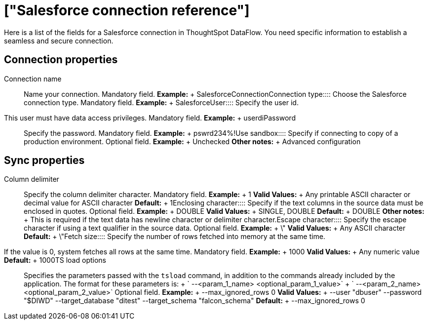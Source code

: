 = ["Salesforce connection reference"]
:last_updated: 07/03/2020
:permalink: /:collection/:path.html
:sidebar: mydoc_sidebar
:summary: Learn about the fields used to create a Salesforce connection with ThoughtSpot DataFlow.

Here is a list of the fields for a Salesforce connection in ThoughtSpot DataFlow.
You need specific information to establish a seamless and secure connection.

== Connection properties
+++<dlentry id="dataflow-salesforce-conn-connection-name">+++Connection name:::: Name your connection. Mandatory field. *Example:* + SalesforceConnection+++</dlentry>++++++<dlentry id="dataflow-salesforce-conn-connection-type">+++Connection type:::: Choose the Salesforce connection type. Mandatory field. *Example:* + Salesforce+++</dlentry>++++++<dlentry id="dataflow-salesforce-conn-user">+++User::::
Specify the user id.
This user must have data access privileges. Mandatory field. *Example:* + userdi+++</dlentry>++++++<dlentry id="dataflow-salesforce-conn-password">+++Password:::: Specify the password. Mandatory field. *Example:* + pswrd234%!+++</dlentry>++++++<dlentry id="dataflow-salesforce-conn-use-sandbox">+++Use sandbox:::: Specify if connecting to copy of a production environment. Optional field. *Example:* + Unchecked *Other notes:* + Advanced configuration+++</dlentry>+++

== Sync properties
+++<dlentry id="dataflow-salesforce-sync-column-delimiter">+++Column delimiter:::: Specify the column delimiter character. Mandatory field. *Example:* + 1 *Valid Values:* + Any printable ASCII character or decimal value for ASCII character *Default:* + 1+++</dlentry>++++++<dlentry id="dataflow-salesforce-sync-enclosing-character">+++Enclosing character:::: Specify if the text columns in the source data must be enclosed in quotes. Optional field. *Example:* + DOUBLE *Valid Values:* + SINGLE, DOUBLE *Default:* + DOUBLE *Other notes:* + This is required if the text data has newline character or delimiter character.+++</dlentry>++++++<dlentry id="dataflow-salesforce-sync-escape-character">+++Escape character:::: Specify the escape character if using a text qualifier in the source data. Optional field. *Example:* + \" *Valid Values:* + Any ASCII character *Default:* + \"+++</dlentry>++++++<dlentry id="dataflow-salesforce-sync-fetch-size">+++Fetch size::::
Specify the number of rows fetched into memory at the same time.
If the value is 0, system fetches all rows at the same time. Mandatory field. *Example:* + 1000 *Valid Values:* + Any numeric value *Default:* + 1000+++</dlentry>++++++<dlentry id="dataflow-salesforce-sync-ts-load-options">+++TS load options::::
Specifies the parameters passed with the `tsload` command, in addition to the commands already included by the application.
The format for these parameters is: + ` --<param_1_name> <optional_param_1_value>` + ` --<param_2_name> <optional_param_2_value>` Optional field. *Example:* + --max_ignored_rows 0 *Valid Values:* + --user "dbuser" --password "$DIWD" --target_database "ditest" --target_schema "falcon_schema" *Default:* + --max_ignored_rows 0+++</dlentry>+++
